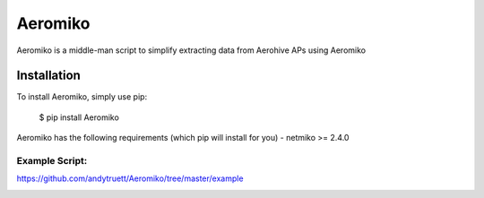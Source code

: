 ========
Aeromiko
========

Aeromiko is a middle-man script to simplify extracting data from Aerohive
APs using Aeromiko

Installation
------------

To install Aeromiko, simply use pip:

  $ pip install Aeromiko

Aeromiko has the following requirements (which pip will install for you)
- netmiko >= 2.4.0

Example Script:
~~~~~~~~~~~~~~~

`https://github.com/andytruett/Aeromiko/tree/master/example <https://github.com/andytruett/Aeromiko/tree/master/example>`_

.. image:: example/example.png
